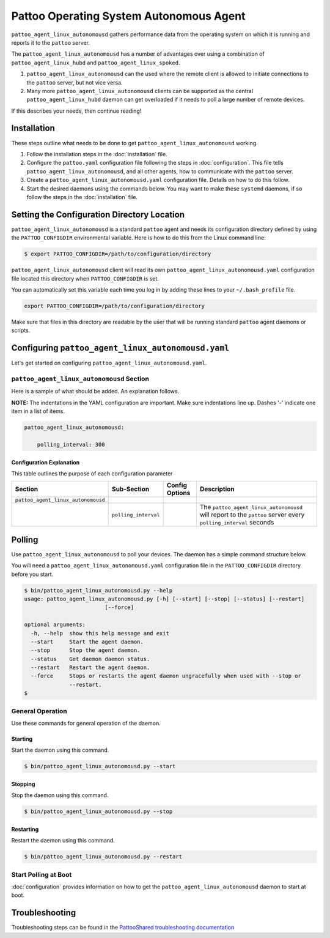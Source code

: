 
Pattoo Operating System Autonomous Agent
========================================

``pattoo_agent_linux_autonomousd`` gathers performance data from the operating system on which it is running and reports it to the ``pattoo`` server.

The ``pattoo_agent_linux_autonomousd`` has a number of advantages over using a combination of ``pattoo_agent_linux_hubd`` and ``pattoo_agent_linux_spoked``.

#. ``pattoo_agent_linux_autonomousd`` can the used where the remote client is allowed to initiate connections to the ``pattoo`` server, but not vice versa.
#. Many more ``pattoo_agent_linux_autonomousd`` clients can be supported as the central ``pattoo_agent_linux_hubd`` daemon can get overloaded if it needs to poll a large number of remote devices.

If this describes your needs, then continue reading!

Installation
------------

These steps outline what needs to be done to get ``pattoo_agent_linux_autonomousd`` working.

#. Follow the installation steps in the :doc:`installation` file.
#. Configure the ``pattoo.yaml`` configuration file following the steps in :doc:`configuration`. This file tells ``pattoo_agent_linux_autonomousd``, and all other agents, how to communicate with the ``pattoo`` server.
#. Create a ``pattoo_agent_linux_autonomousd.yaml`` configuration file. Details on how to do this follow.
#. Start the desired daemons using the commands below. You may want to make these ``systemd`` daemons, if so follow the steps in the :doc:`installation` file.

Setting the  Configuration Directory Location
---------------------------------------------

``pattoo_agent_linux_autonomousd`` is a standard ``pattoo`` agent and needs its configuration directory defined by using the ``PATTOO_CONFIGDIR`` environmental variable. Here is how to do this from the Linux command line:

.. code-block:: bash

   $ export PATTOO_CONFIGDIR=/path/to/configuration/directory

``pattoo_agent_linux_autonomousd`` client will read its own ``pattoo_agent_linux_autonomousd.yaml`` configuration file located this directory when ``PATTOO_CONFIGDIR`` is set.

You can automatically set this variable each time you log in by adding these lines to your ``~/.bash_profile`` file.

.. code-block:: bash

   export PATTOO_CONFIGDIR=/path/to/configuration/directory

Make sure that files in this directory are readable by the user that will be running standard ``pattoo`` agent daemons or scripts.


Configuring ``pattoo_agent_linux_autonomousd.yaml``
---------------------------------------------------

Let's get started on configuring ``pattoo_agent_linux_autonomousd.yaml``.

``pattoo_agent_linux_autonomousd`` Section
^^^^^^^^^^^^^^^^^^^^^^^^^^^^^^^^^^^^^^^^^^

Here is a sample of what should be added. An explanation follows.

**NOTE:** The indentations in the YAML configuration are important. Make sure indentations line up. Dashes '-' indicate one item in a list of items.

.. code-block:: yaml

    pattoo_agent_linux_autonomousd:

        polling_interval: 300

Configuration Explanation
~~~~~~~~~~~~~~~~~~~~~~~~~

This table outlines the purpose of each configuration parameter

.. list-table::
   :header-rows: 1

   * - Section
     - Sub-Section
     - Config Options
     - Description
   * - ``pattoo_agent_linux_autonomousd``
     -
     -
     -
   * -
     - ``polling_interval``
     -
     - The ``pattoo_agent_linux_autonomousd`` will report to the ``pattoo`` server every ``polling_interval`` seconds


Polling
-------

Use ``pattoo_agent_linux_autonomousd`` to poll your devices. The daemon has a simple command structure below.

You will need a ``pattoo_agent_linux_autonomousd.yaml`` configuration file in the ``PATTOO_CONFIGDIR`` directory before you start.

.. code-block:: bash

   $ bin/pattoo_agent_linux_autonomousd.py --help
   usage: pattoo_agent_linux_autonomousd.py [-h] [--start] [--stop] [--status] [--restart]
                            [--force]

   optional arguments:
     -h, --help  show this help message and exit
     --start     Start the agent daemon.
     --stop      Stop the agent daemon.
     --status    Get daemon daemon status.
     --restart   Restart the agent daemon.
     --force     Stops or restarts the agent daemon ungracefully when used with --stop or
                 --restart.
   $

General Operation
^^^^^^^^^^^^^^^^^
Use these commands for general operation of the daemon.

Starting
~~~~~~~~
Start the daemon using this command.

.. code-block:: bash

  $ bin/pattoo_agent_linux_autonomousd.py --start

Stopping
~~~~~~~~
Stop the daemon using this command.

.. code-block:: bash

    $ bin/pattoo_agent_linux_autonomousd.py --stop


Restarting
~~~~~~~~~~
Restart the daemon using this command.

.. code-block:: bash

    $ bin/pattoo_agent_linux_autonomousd.py --restart


Start Polling at Boot
^^^^^^^^^^^^^^^^^^^^^

:doc:`configuration` provides information on how to get the ``pattoo_agent_linux_autonomousd`` daemon to start at boot.

Troubleshooting
---------------

Troubleshooting steps can be found in the `PattooShared troubleshooting documentation <https://pattoo-shared.readthedocs.io/en/latest/troubleshooting.html>`_
